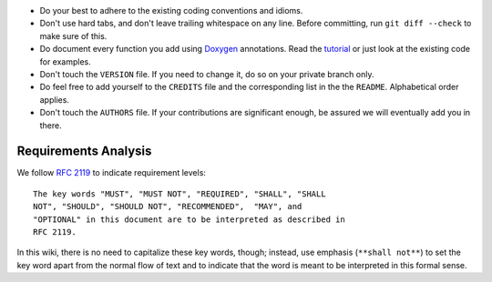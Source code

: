 -  Do your best to adhere to the existing coding conventions and idioms.
-  Don't use hard tabs, and don't leave trailing whitespace on any line.
   Before committing, run ``git diff --check`` to make sure of this.
-  Do document every function you add using
   `Doxygen <http://www.doxygen.org>`__ annotations. Read the
   `tutorial <http://www.stack.nl/~dimitri/doxygen/manual/docblocks.html>`__
   or just look at the existing code for examples.
-  Don't touch the ``VERSION`` file. If you need to change it, do so on
   your private branch only.
-  Do feel free to add yourself to the ``CREDITS`` file and the
   corresponding list in the the ``README``. Alphabetical order applies.
-  Don't touch the ``AUTHORS`` file. If your contributions are
   significant enough, be assured we will eventually add you in there.

Requirements Analysis
---------------------

We follow `RFC 2119 <https://tools.ietf.org/html/rfc2119>`__ to indicate
requirement levels:

::

    The key words "MUST", "MUST NOT", "REQUIRED", "SHALL", "SHALL
    NOT", "SHOULD", "SHOULD NOT", "RECOMMENDED",  "MAY", and
    "OPTIONAL" in this document are to be interpreted as described in
    RFC 2119.

In this wiki, there is no need to capitalize these key words, though;
instead, use emphasis (``**shall not**``) to set the key word apart from
the normal flow of text and to indicate that the word is meant to be
interpreted in this formal sense.

